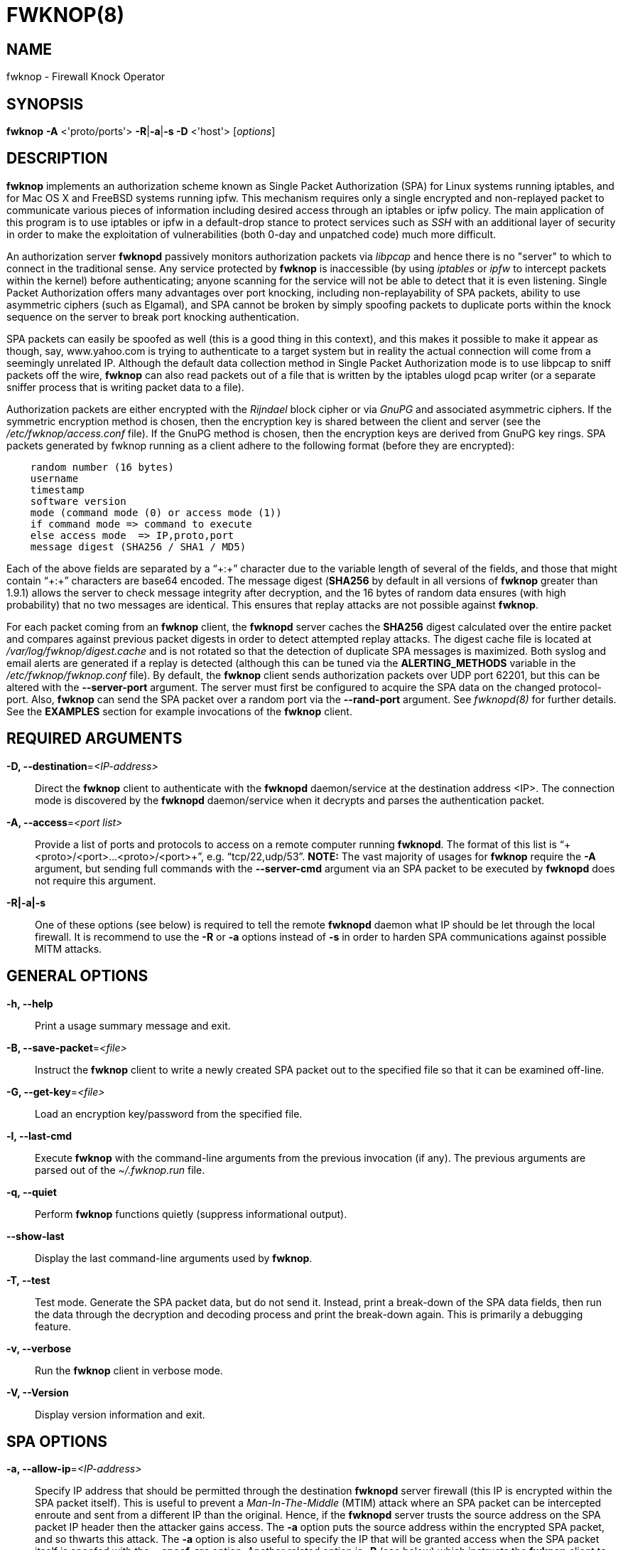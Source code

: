 FWKNOP(8)
=========


NAME
----
fwknop - Firewall Knock Operator


SYNOPSIS
--------
*fwknop* *-A* <'proto/ports'> *-R*|*-a*|*-s -D* <'host'> ['options']

DESCRIPTION
-----------
*fwknop* implements an authorization scheme known as Single Packet
Authorization (SPA) for Linux systems running iptables, and for Mac OS X
and FreeBSD systems running ipfw.  This mechanism requires only a single
encrypted and non-replayed packet to communicate various pieces of
information including desired access through an iptables or ipfw policy.
The main application of this program is to use iptables or ipfw in a
default-drop stance to protect services such as 'SSH' with an additional
layer of security in order to make the exploitation of vulnerabilities
(both 0-day and unpatched code) much more difficult.

An authorization server *fwknopd* passively monitors authorization packets
via 'libpcap' and hence there is no "server" to which to connect in the
traditional sense.  Any service protected by *fwknop* is inaccessible (by
using 'iptables' or 'ipfw' to intercept packets within the kernel) before
authenticating; anyone scanning for the service will not be able to detect
that it is even listening.  Single Packet Authorization offers many
advantages over port knocking, including non-replayability of SPA packets,
ability to use asymmetric ciphers (such as Elgamal), and SPA cannot be
broken by simply spoofing packets to duplicate ports within the knock
sequence on the server to break port knocking authentication.

SPA packets can easily be spoofed as well (this is a good thing in this
context), and this makes it possible to make it appear as though, say,
www.yahoo.com is trying to authenticate to a target system but in reality
the actual connection will come from a seemingly unrelated IP.  Although
the default data collection method in Single Packet Authorization mode is
to use libpcap to sniff packets off the wire, *fwknop* can also read packets
out of a file that is written by the iptables ulogd pcap writer (or a
separate sniffer process that is writing packet data to a file).

Authorization packets are either encrypted with the 'Rijndael' block cipher
or via 'GnuPG' and associated asymmetric ciphers.  If the symmetric encryption
method is chosen, then the encryption key is shared between the client and
server (see the '/etc/fwknop/access.conf' file).  If the GnuPG method is
chosen, then the encryption keys are derived from GnuPG key rings.  SPA
packets generated by fwknop running as a client adhere to the following
format (before they are encrypted):

..........................
    random number (16 bytes)
    username
    timestamp
    software version
    mode (command mode (0) or access mode (1))
    if command mode => command to execute
    else access mode  => IP,proto,port
    message digest (SHA256 / SHA1 / MD5)
..........................

Each of the above fields are separated by a ``+:+'' character due to the
variable length of several of the fields, and those that might contain
``+:+'' characters are base64 encoded.  The message digest (*SHA256* by
default in all versions of *fwknop* greater than 1.9.1) allows the server
to check message integrity after decryption, and the 16 bytes of random data
ensures (with high probability) that no two messages are identical.  This
ensures that replay attacks are not possible against *fwknop*.

For each packet coming from an *fwknop* client, the *fwknopd* server caches
the *SHA256* digest calculated over the entire packet and compares against
previous packet digests in order to detect attempted replay attacks.  The
digest cache file is located at '/var/log/fwknop/digest.cache' and is not
rotated so that the detection of duplicate SPA messages is maximized. Both
syslog and email alerts are generated if a replay is detected (although this
can be tuned via the *ALERTING_METHODS* variable in the
'/etc/fwknop/fwknop.conf' file). By default, the *fwknop* client sends
authorization packets over UDP port 62201, but this can be altered with the
*--server-port* argument. The server must first be configured to acquire the
SPA data on the changed protocol-port. Also, *fwknop* can send the SPA packet
over a random port via the *--rand-port* argument. See 'fwknopd(8)' for
further details. See the *EXAMPLES* section for example invocations of the
*fwknop* client.


REQUIRED ARGUMENTS
------------------
*-D, --destination*='<IP-address>'::
    Direct the *fwknop* client to authenticate with the *fwknopd*
    daemon/service at the destination address <IP>.  The connection mode
    is discovered by the *fwknopd* daemon/service when it decrypts and
    parses the authentication packet.

*-A, --access*='<port list>'::
    Provide a list of ports and protocols to access on a remote computer
    running *fwknopd*.  The format of this list is
    ``+<proto>/<port>...<proto>/<port>+'', e.g. ``tcp/22,udp/53''. *NOTE:*
    The vast majority of usages for *fwknop* require the *-A* argument, but
    sending full commands with the *--server-cmd* argument via an SPA
    packet to be executed by *fwknopd* does not require this argument.

*-R|-a|-s*::
    One of these options (see below) is required to tell the remote
    *fwknopd* daemon what IP should be let through the local firewall.  It
    is recommend to use the *-R* or *-a* options instead of *-s* in order
    to harden SPA communications against possible MITM attacks.


GENERAL OPTIONS
---------------
*-h, --help*::
    Print a usage summary message and exit.

*-B, --save-packet*='<file>'::
    Instruct the *fwknop* client to write a newly created SPA packet out
    to the specified file so that it can be examined off-line.

*-G, --get-key*='<file>'::
    Load an encryption key/password from the specified file.

*-l, --last-cmd*::
    Execute *fwknop* with the command-line arguments from the previous
    invocation (if any).  The previous arguments are parsed out of the
    '~/.fwknop.run' file.

*-q, --quiet*::
    Perform *fwknop* functions quietly (suppress informational output).

*--show-last*::
    Display the last command-line arguments used by *fwknop*.

*-T, --test*::
    Test mode.  Generate the SPA packet data, but do not send it.  Instead,
    print a break-down of the SPA data fields, then run the data through
    the decryption and decoding process and print the break-down again.
    This is primarily a debugging feature.

*-v, --verbose*::
    Run the *fwknop* client in verbose mode.

*-V, --Version*::
    Display version information and exit.


SPA OPTIONS
-----------
*-a, --allow-ip*='<IP-address>'::
    Specify IP address that should be permitted through the destination
    *fwknopd* server firewall (this IP is encrypted within the SPA packet
    itself).  This is useful to prevent a 'Man-In-The-Middle' (MTIM) attack
    where an SPA packet can be intercepted enroute and sent from a
    different IP than the original.  Hence, if the *fwknopd* server trusts
    the source address on the  SPA  packet IP header then the attacker
    gains access.  The *-a* option puts the source address within the
    encrypted SPA packet, and so thwarts this attack.  The *-a* option
    is also useful to specify the IP that will be granted access when the
    SPA packet itself is spoofed with the *--spoof-src* option.  Another
    related option is *-R* (see below) which instructs the *fwknop* client
    to automatically resolve the externally routable IP address the local
    system is connected to by querying the 'http://www.whatismyip.com'
    website.

*-C, --server-cmd*='<command to execute>'::
    Instead of requesting access to a service with an SPA packet, the
    *--server-cmd* argument specifies a command that will be executed by
    the *fwknopd* server.  The command is encrypted within the SPA packet
    and sniffed off the wire (as usual) by the *fwknopd* server.

*-g, --gpg-encryption*::
    Use GPG encryption on the SPA packet (default if not specified is
    Rijndael). *Note:* Use of this option will require the specification of
    a GPG recipient (see *--gpg-recipient* along with other GPG-related
    options below).

*-H, --http-proxy*='<proxy-URL>'::
    Specify an HTTP proxy that the *fwknop* client will use to send the SPA
    packet through.  Using this option will automatically set the SPA packet
    transmission mode (usually set via the *--server-proto* argument) to
    ``http''.

*-m, --digest-type*='<digest>'::
    Specify the message digest algorithm to use in the SPA data.  Choices
    are: *md5*, *sha1*, *sha256* (the default), *sha384*, and *sha512*.

*-N, --nat-access*='<internalIP:forwardPort>'::
    The *fwknopd* server offers the ability to provide SPA access through
    an iptables firewall to an internal service by interfacing with the
    iptables NAT capabilities.  So, if the *fwknopd* server is protecting
    an internal network on an RFC-1918 address space, an external *fwknop*
    client can request that the server port forward an external port to an
    internal IP, i.e. ``+--NAT-access 192.168.10.2:55000+''.  In this case,
    access will be granted to 192.168.10.2 via port 55000 to whatever
    service is requested via the *--access* argument (usually tcp/22). 
    Hence, after sending such an SPA packet, one would then do
    ``ssh -p 55000 user@host'' and the connection would be forwarded on
    through to the internal 192.168.10.2 system automatically.  Note that
    the port ``55000'' can be randomly generated via the *--nat-rand-port*
    argument (described later).

*--nat-local*::
    On the *fwknopd* server, a NAT operation can apply to the local system
    instead of being forwarded through the system.  That is, for iptables
    firewalls, a connection to, say, port 55,000 can be translated to port
    22 on the local system.  By making use of the *--nat-local* argument,
    the *fwknop* client can be made to request such access.  This means
    that any external attacker would only see a connection over port 55,000
    instead of the expected port 22 after the SPA packet is sent.

*--nat-rand-port*::
    Usually *fwknop* is used to request access to a specific port such as
    tcp/22 on a system running *fwknopd*.  However, by using the
    *--nat-rand-port* argument, it is possible to request access to a
    particular service (again, such as tcp/22), but have this access
    granted  via a random translated port.  That is, once the *fwknop*
    client has been executed in this mode and the random port selected
    by *fwknop* is displayed, the destination port used by the follow-on
    client must be changed to match this random port.  For SSH, this is
    accomplished via the *-p* argument.  See the *--nat-local* and
    *--nat-access* command line arguments to *fwknop* for additional
    details on gaining access to services via a NAT operation.

*-p, --server-port*='<port>'::
    Specify the port number where *fwknopd* accepts packets via libpcap or
    ulogd pcap writer.  By default *fwknopd* looks for authorization packets
    over UDP port 62201.

*-P, --server-proto*='<protocol>'::
    Set the protocol (udp, tcp, tcpraw, icmp) for the outgoing SPA packet. 
    Note: The *tcpraw* and *icmp* modes use raw sockets and thus require
    root access to run.  Also note: The *tcp* mode expects to establish a
    TCP connection to the server before sending the SPA packet.  This is
    not normally done, but is useful for compatibility with the Tor for
    strong anonymity; see 'http://tor.eff.org/'.  In this case, the
    *fwknopd* server uses the *fwknop_serv* daemon to listen on a TCP
    port (62201 by default).

*-Q, --spoof-src*='<IP>'::
    Spoof the source address from which the *fwknop* client sends SPA
    packets.  This requires root on the client side access since a raw
    socket is required to accomplish this.  Note that the *--spoof-user*
    argument can be given in this mode in order to pass any *REQUIRE_USERNAME*
    keyword that might be specified in '/etc/fwknop/access.conf'.

*-r, --rand-port*::
    Instruct the *fwknop* client to send an SPA packet over a random
    destination port between 10,000 and 65535.  The *fwknopd* server must
    use a *PCAP_FILTER* variable that is configured to accept such packets. 
    For example, the *PCAP_FILTER* variable could be set to: ``+udp dst
    portrange 10000-65535+''.

*-R, --resolve-ip-http*::
    This is an important option, and instructs the *fwknop* client and
    the *fwknopd* daemon/service to query 'http://www.whatismyip.com' to
    determine the IP address that should be allowed through the iptables
    policy at the remote fwknopd server side.  This is useful if the
    *fwknop* client is being used on a system that is behind an obscure
    NAT address.

*-s, --source-ip*::
    Instruct the *fwknop* client to form an SPA packet that contains the
    special-case IP address ``+0.0.0.0+'' which will inform the destination
    *fwknopd* SPA server to use the source IP address from which the
    SPA packet originates as the IP that will be allowed through upon
    modification of the firewall ruleset.  This option is useful if the
    *fwknop* client is deployed on a machine that is behind a NAT device. 
    The permit-address options *-s* (default), *-R* and *-a* are mutually
    exclusive.

*--time-offset-plus*='<time>'::
    By default, the *fwknopd* daemon on the server side enforces time
    synchronization between the clocks running on client and server
    systems.  The *fwknop* client places the local time within each SPA
    packet as a time stamp to be validated by the fwknopd server after
    decryption.  However, in some circumstances, if the clocks are out
    of sync and the user on the client system does not have the required
    access to change the local clock setting, it can be difficult to
    construct and SPA packet with a time stamp the server will accept. 
    In this situation, the *--time-offset-plus* option can allow the user
    to specify an offset (e.g. ``60sec'' ``60min'' ``2days'' etc.) that is
    added to the local time.

*--time-offset-minus*='<time>'::
    This is similar to the *--time-offset-plus* option (see above), but
    subtracts the specified time offset instead of adding it to the local
    time stamp.

*-u, --user-agent*='<user-agent-string>'::
    Set the HTTP User-Agent for resolving the external IP via *-R*, or for
    sending SPA packets over HTTP.

*-U, --spoof-user*='<user>'::
    Specify the username that is included within SPA packet.  This allows
    the *fwknop* client to satisfy any non-root *REQUIRE_USERNAME* keyword
    on the fwknopd server (*--spoof-src* mode requires that the *fwknop*
    client is executed as root).


GPG-RELATED OPTIONS
-------------------
*--gpg-agent*::
    Instruct *fwknop* to acquire GnuPG key password from a running gpg-agent
    instance (if available).

*--gpg-home-dir*='<dir>'::
    Specify the path to the GnuPG directory; normally this path is derived
    from the home directory of the user that is running the *fwknop*
    client.  This is useful when a ``root'' user wishes to log into a remote
    machine whose sshd daemon/service does not permit root login.

*--gpg-recipient*='<key ID or Name>'::
    Specify the GnuPG key ID, e.g. ``+1234ABCD+'' (see the output of
    "gpg--list-keys") or the key name (associated email address) of the
    recipient of the Single Packet Authorization message.  This key is
    imported by the *fwknopd* server and the associated private key is used
    to decrypt the SPA packet.  The recipient’s key must first be imported
    into the client GnuPG key ring.

*--gpg-signer-key*='<key ID or Name>'::
    Specify the GnuPG key ID, e.g. ``+ABCD1234+'' (see the output of
    ``+gpg --list-keys+'') or the key name to use when signing the SPA message. 
    The user is prompted for the associated GnuPG password to create the
    signature.  This adds a cryptographically strong mechanism to allow
    the *fwknopd* daemon on the remote server to authenticate who created
    the SPA message.


ENVIRONMENT
-----------
*GPG_AGENT_INFO* (only used in *--gpg-agent* mode).

EXAMPLES
--------
The following examples illustrate the command line arguments that could
be supplied to the fwknop client in a few situations:

Access mode examples
~~~~~~~~~~~~~~~~~~~~
Packet contents printed to stdout at the fwknop client when creating
an ``access mode'' SPA packet:

..........................
    Random data:    6565240948266426
    Username:       mbr
    Timestamp:      1203863233
    Version:        1.9.2
    Type:           1 (access mode)
    Access:         127.0.0.2,tcp/22
    SHA256 sum:     gngquSL8AuM7r27XsR4qPmJhuBo9pG2PYwII06AaJHw
..........................

Use the Single Packet Authorization mode to gain access to
tcp/22 (ssh) and udp/53 running on the system 10.0.0.123 from
the IP 192.168.10.4:

..........................
    $ fwknop -A "tcp/22,udp/53" -a 192.168.10.4 -D 10.0.0.123
..........................

Same as above example, but gain access from whatever source IP
is seen by the fwknop server (useful if the fwknop client is
behind a NAT device):

..........................
    $ fwknop -A "tcp/22,udp/53" -s -D 10.0.0.123
..........................

Same as above example, but use the IP identification website
'http://www.whatismyip.com' to derive the client IP address.  This
is a safer method of acquiring the client IP address than using the
*-s* option because the source IP is put within the encrypted packet
instead of having the *fwknopd* daemon grant the requested access
from whatever IP address the SPA packet originates:

..........................
    $ fwknop -A "tcp/22,udp/53" -R -D 10.0.0.123
..........................

Use the Single Packet Authorization mode to gain access to tcp/22
(ssh) and udp/53 running on the system 10.0.0.123, and use GnuPG keys
to encrypt and decrypt:

..........................
    $ fwknop -A "tcp/22,udp/53" --gpg-sign ABCD1234 --gpg--recipient
    1234ABCD -R -D 10.0.0.123
..........................

Instruct the fwknop server running at 10.0.0.123 to allow 172.16.5.4
to connect to TCP/22, but spoof the authorization packet from an IP
associated with www.yahoo.com:

..........................
    # fwknop --Spoof-src ’www.yahoo.com’ -A tcp/22 -a 172.16.5.4 -D
    10.0.0.123
..........................


DEPENDENCIES
------------
*fwknop* requires 'libfko' (which is normally included with both source and
binary distributions.

For GPG functionality, GnuPG must also be correctly installed and configured.

To take advantage of all of  the  authentication and access management
features of the *fwknopd* daemon/service a functioning iptables firewall
is required on the underlying operating system.


DIAGNOSTICS
-----------
fwknop can be run with the *-T* (or *--test*) command line option.
This will have *fwknop* simply create and print the SPA packet information,
then run it through a decrypt/decode cycle and print it again.

SEE ALSO
--------
fwknopd(8), iptables(8), gpg(1), gpg-agent(1), libfko documentation.

More information on Single Packet Authorization can be found in the paper
``Single Packet Authorization with fwknop'' available at
'http://www.cipherdyne.org/fwknop/docs/SPA.html'.

AUTHOR
------
Damien Stuart <dstuart@dstuart.org>

Michael Rash <mbr@cipherdyne.org>

CONTRIBUTORS
------------
This ``C'' version of fwknop was derived from the original Perl-based version
on which many people who are active in the open source community have
contributed.  See the CREDITS file in the fwknop sources, or visit
'http://www.cipherdyne.org/fwknop/docs/contributors.html' to view the online
list of contributors.

The phrase ``Single Packet Authorization'' was coined by MadHat and Simple
Nomad at the BlackHat Briefings of 2005 (see: 'http://www.nmrc.org').

BUGS
----
Send  bug  reports  to dstuart@dstuart.org.  Suggestions and/or comments
are always welcome as well.

DISTRIBUTION
------------
*fwknop* is distributed under the GNU General Public License (GPL), and
the latest version may be downloaded from 'http://www.cipherdyne.org'.


